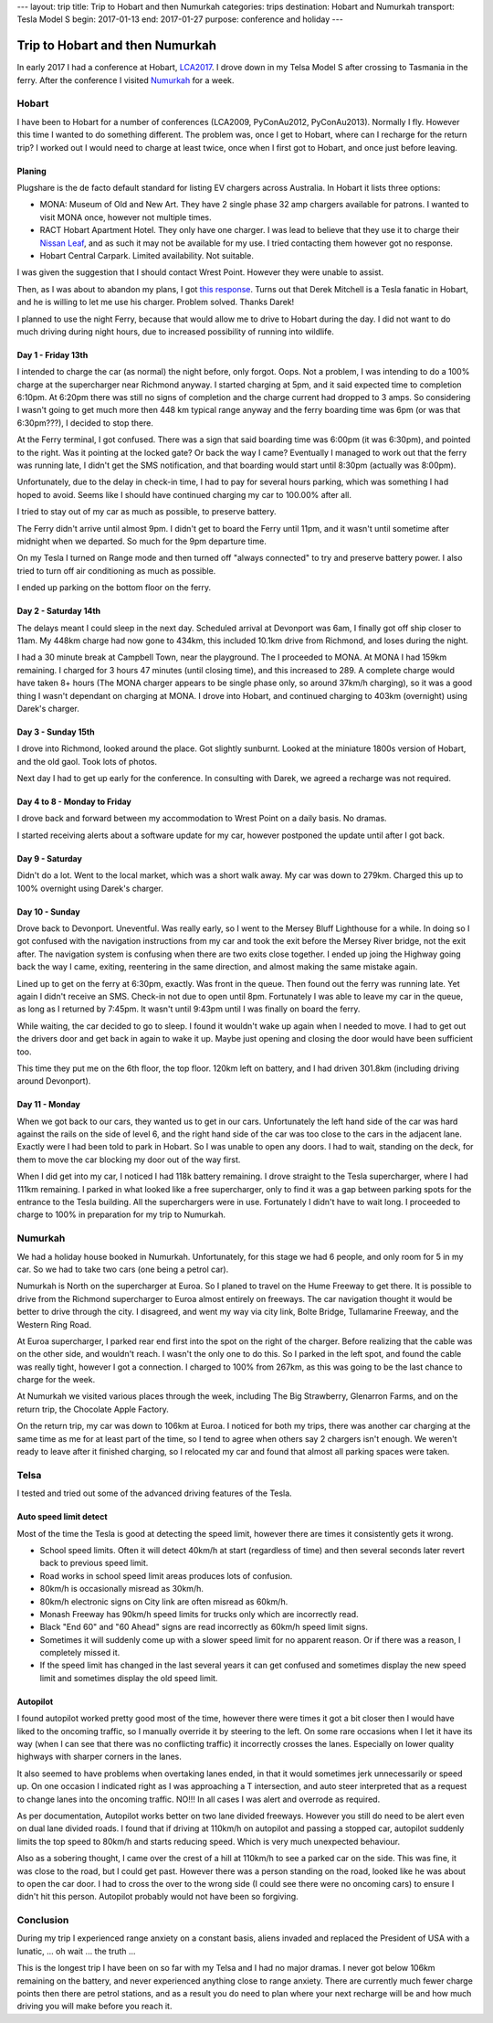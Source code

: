 ---
layout: trip
title: Trip to Hobart and then Numurkah
categories: trips
destination: Hobart and Numurkah
transport: Tesla Model S
begin: 2017-01-13
end: 2017-01-27
purpose: conference and holiday
---

Trip to Hobart and then Numurkah
================================
In early 2017 I had a conference at Hobart, `LCA2017 <http://linux.conf.au/>`_.
I drove down in my Telsa Model S after crossing to Tasmania in the ferry.
After the conference I visited `Numurkah
<https://hcg.vponline.com.au/resort/profile.aspx?ResortID=16>`_ for a week.

Hobart
------
I have been to Hobart for a number of conferences (LCA2009, PyConAu2012,
PyConAu2013). Normally I fly. However this time I wanted to do something
different.  The problem was, once I get to Hobart, where can I recharge for the
return trip? I worked out I would need to charge at least twice, once
when I first got to Hobart, and once just before leaving.

Planing
~~~~~~~
Plugshare is the de facto default standard for listing EV chargers across
Australia. In Hobart it lists three options:

* MONA: Museum of Old and New Art. They have 2 single phase 32 amp chargers
  available for patrons. I wanted to visit MONA once, however not multiple
  times.

* RACT Hobart Apartment Hotel. They only have one charger. I was lead to
  believe that they use it to charge their `Nissan Leaf
  <https://teslamotorsclub.com/tmc/posts/1667760/>`_, and as such it may not be
  available for my use. I tried contacting them however got no response.

* Hobart Central Carpark. Limited availability. Not suitable.

I was given the suggestion that I should contact Wrest Point. However
they were unable to assist.

Then, as I was about to abandon my plans, I got `this response
<https://teslamotorsclub.com/tmc/posts/1767120/>`_. Turns out that Derek
Mitchell is a Tesla fanatic in Hobart, and he is willing to let me use his
charger. Problem solved. Thanks Darek!

I planned to use the night Ferry, because that would allow me to drive to
Hobart during the day. I did not want to do much driving during night hours,
due to increased possibility of running into wildlife.

Day 1 - Friday 13th
~~~~~~~~~~~~~~~~~~~
I intended to charge the car (as normal) the night before, only forgot. Oops.
Not a problem, I was intending to do a 100% charge at the supercharger
near Richmond anyway. I started charging at 5pm, and it said expected
time to completion 6:10pm. At 6:20pm there was still no signs of completion
and the charge current had dropped to 3 amps. So considering I wasn't going
to get much more then 448 km typical range anyway and the ferry boarding time
was 6pm (or was that 6:30pm???), I decided to stop there.

At the Ferry terminal, I got confused. There was a sign that said boarding time
was 6:00pm (it was 6:30pm), and pointed to the right. Was it pointing at the
locked gate? Or back the way I came? Eventually I managed to work out that the
ferry was running late, I didn't get the SMS notification, and that boarding
would start until 8:30pm (actually was 8:00pm).

Unfortunately, due to the delay in check-in time, I had to pay for several hours
parking, which was something I had hoped to avoid. Seems like I should have
continued charging my car to 100.00% after all.

I tried to stay out of my car as much as possible, to preserve battery.

The Ferry didn't arrive until almost 9pm. I didn't get to board the Ferry until
11pm, and it wasn't until sometime after midnight when we departed. So much for
the 9pm departure time.

On my Tesla I turned on Range mode and then turned off "always connected" to
try and preserve battery power. I also tried to turn off air conditioning as
much as possible.

I ended up parking on the bottom floor on the ferry.

Day 2 - Saturday 14th
~~~~~~~~~~~~~~~~~~~~~
The delays meant I could sleep in the next day. Scheduled arrival at Devonport
was 6am, I finally got off ship closer to 11am. My 448km charge had now gone to
434km, this included 10.1km drive from Richmond, and loses during the night.

I had a 30 minute break at Campbell Town, near the playground. The I proceeded
to MONA. At MONA I had 159km remaining. I charged for 3 hours 47 minutes (until
closing time), and this increased to 289. A complete charge would have taken 8+
hours (The MONA charger appears to be single phase only, so around 37km/h
charging), so it was a good thing I wasn't dependant on charging at MONA. I
drove into Hobart, and continued charging to 403km (overnight) using Darek's
charger.

Day 3 - Sunday 15th
~~~~~~~~~~~~~~~~~~~
I drove into Richmond, looked around the place. Got slightly sunburnt. Looked
at the miniature 1800s version of Hobart, and the old gaol. Took lots of
photos.

Next day I had to get up early for the conference. In consulting with Darek, we
agreed a recharge was not required.

Day 4 to 8 - Monday to Friday
~~~~~~~~~~~~~~~~~~~~~~~~~~~~~
I drove back and forward between my accommodation to Wrest Point on a daily
basis. No dramas.

I started receiving alerts about a software update for my car, however postponed
the update until after I got back.

Day 9 - Saturday
~~~~~~~~~~~~~~~~
Didn't do a lot. Went to the local market, which was a short walk away. My car
was down to 279km. Charged this up to 100% overnight using Darek's charger.

Day 10 - Sunday
~~~~~~~~~~~~~~~~
Drove back to Devonport. Uneventful. Was really early, so I went to the Mersey
Bluff Lighthouse for a while. In doing so I got confused with the navigation
instructions from my car and took the exit before the Mersey River bridge, not
the exit after. The navigation system is confusing when there are two exits
close together. I ended up joing the Highway going back the way I came,
exiting, reentering in the same direction, and almost making the same mistake
again.

Lined up to get on the ferry at 6:30pm, exactly. Was front in the queue. Then
found out the ferry was running late. Yet again I didn't receive an SMS.
Check-in not due to open until 8pm.  Fortunately I was able to leave my car in
the queue, as long as I returned by 7:45pm. It wasn't until 9:43pm until I was
finally on board the ferry.

While waiting, the car decided to go to sleep. I found it wouldn't wake up
again when I needed to move. I had to get out the drivers door and get back in
again to wake it up. Maybe just opening and closing the door would have been
sufficient too.

This time they put me on the 6th floor, the top floor. 120km left on battery,
and I had driven 301.8km (including driving around Devonport).

Day 11 - Monday
~~~~~~~~~~~~~~~
When we got back to our cars, they wanted us to get in our cars. Unfortunately
the left hand side of the car was hard against the rails on the side of level
6, and the right hand side of the car was too close to the cars in the adjacent
lane. Exactly were I had been told to park in Hobart. So I was unable to open
any doors. I had to wait, standing on the deck, for them to move the car
blocking my door out of the way first.

When I did get into my car, I noticed I had 118k battery remaining. I drove
straight to the Tesla supercharger, where I had 111km remaining. I parked
in what looked like a free supercharger, only to find it was a gap between
parking spots for the entrance to the Tesla building. All the superchargers
were in use. Fortunately I didn't have to wait long. I proceeded to charge
to 100% in preparation for my trip to Numurkah.


Numurkah
--------
We had a holiday house booked in Numurkah.  Unfortunately, for this stage we
had 6 people, and only room for 5 in my car. So we had to take two cars (one
being a petrol car).

Numurkah is North on the supercharger at Euroa. So I planed to travel
on the Hume Freeway to get there. It is possible to drive from the Richmond
supercharger to Euroa almost entirely on freeways. The car navigation
thought it would be better to drive through the city. I disagreed, and
went my way via city link, Bolte Bridge, Tullamarine Freeway, and the
Western Ring Road.

At Euroa supercharger, I parked rear end first into the spot on the right of
the charger. Before realizing that the cable was on the other side, and
wouldn't reach. I wasn't the only one to do this. So I parked in the left
spot, and found the cable was really tight, however I got a connection. I
charged to 100% from 267km, as this was going to be the last chance to charge
for the week.

At Numurkah we visited various places through the week, including The Big
Strawberry, Glenarron Farms, and on the return trip, the Chocolate Apple
Factory.

On the return trip, my car was down to 106km at Euroa. I noticed for both my
trips, there was another car charging at the same time as me for at least part
of the time, so I tend to agree when others say 2 chargers isn't enough. We
weren't ready to leave after it finished charging, so I relocated my car and
found that almost all parking spaces were taken.

Telsa
-----
I tested and tried out some of the advanced driving features of the Tesla.

Auto speed limit detect
~~~~~~~~~~~~~~~~~~~~~~~
Most of the time the Tesla is good at detecting the speed limit, however
there are times it consistently gets it wrong.

* School speed limits. Often it will detect 40km/h at start (regardless of
  time) and then several seconds later revert back to previous speed limit.

* Road works in school speed limit areas produces lots of confusion.

* 80km/h is occasionally misread as 30km/h.

* 80km/h electronic signs on City link are often misread as 60km/h.

* Monash Freeway has 90km/h speed limits for trucks only which are incorrectly
  read.

* Black "End 60" and "60 Ahead" signs are read incorrectly as 60km/h speed
  limit signs.

* Sometimes it will suddenly come up with a slower speed limit for no
  apparent reason. Or if there was a reason, I completely missed it.

* If the speed limit has changed in the last several years it can get confused
  and sometimes display the new speed limit and sometimes display the old speed
  limit.

Autopilot
~~~~~~~~~
I found autopilot worked pretty good most of the time, however there were times
it got a bit closer then I would have liked to the oncoming traffic, so I
manually override it by steering to the left. On some rare occasions when I let
it have its way (when I can see that there was no conflicting traffic) it
incorrectly crosses the lanes. Especially on lower quality highways with
sharper corners in the lanes.

It also seemed to have problems when overtaking lanes ended, in that it would
sometimes jerk unnecessarily or speed up. On one occasion I indicated right as
I was approaching a T intersection, and auto steer interpreted that as a
request to change lanes into the oncoming traffic. NO!!! In all cases I was
alert and overrode as required.  

As per documentation, Autopilot works better on two lane divided freeways.
However you still do need to be alert even on dual lane divided roads.  I found
that if driving at 110km/h on autopilot and passing a stopped car, autopilot
suddenly limits the top speed to 80km/h and starts reducing speed.  Which is
very much unexpected behaviour.

Also as a sobering thought, I came over the crest of a hill at 110km/h to see a
parked car on the side. This was fine, it was close to the road, but I could
get past. However there was a person standing on the road, looked like he was
about to open the car door. I had to cross the over to the wrong side (I could
see there were no oncoming cars) to ensure I didn't hit this person. Autopilot
probably would not have been so forgiving.


Conclusion
----------
During my trip I experienced range anxiety on a constant basis, aliens
invaded and replaced the President of USA with a lunatic, ... oh wait ...
the truth ...

This is the longest trip I have been on so far with my Telsa and I had no major
dramas. I never got below 106km remaining on the battery, and never experienced
anything close to range anxiety. There are currently much fewer charge points
then there are petrol stations, and as a result you do need to plan where your
next recharge will be and how much driving you will make before you reach it.
